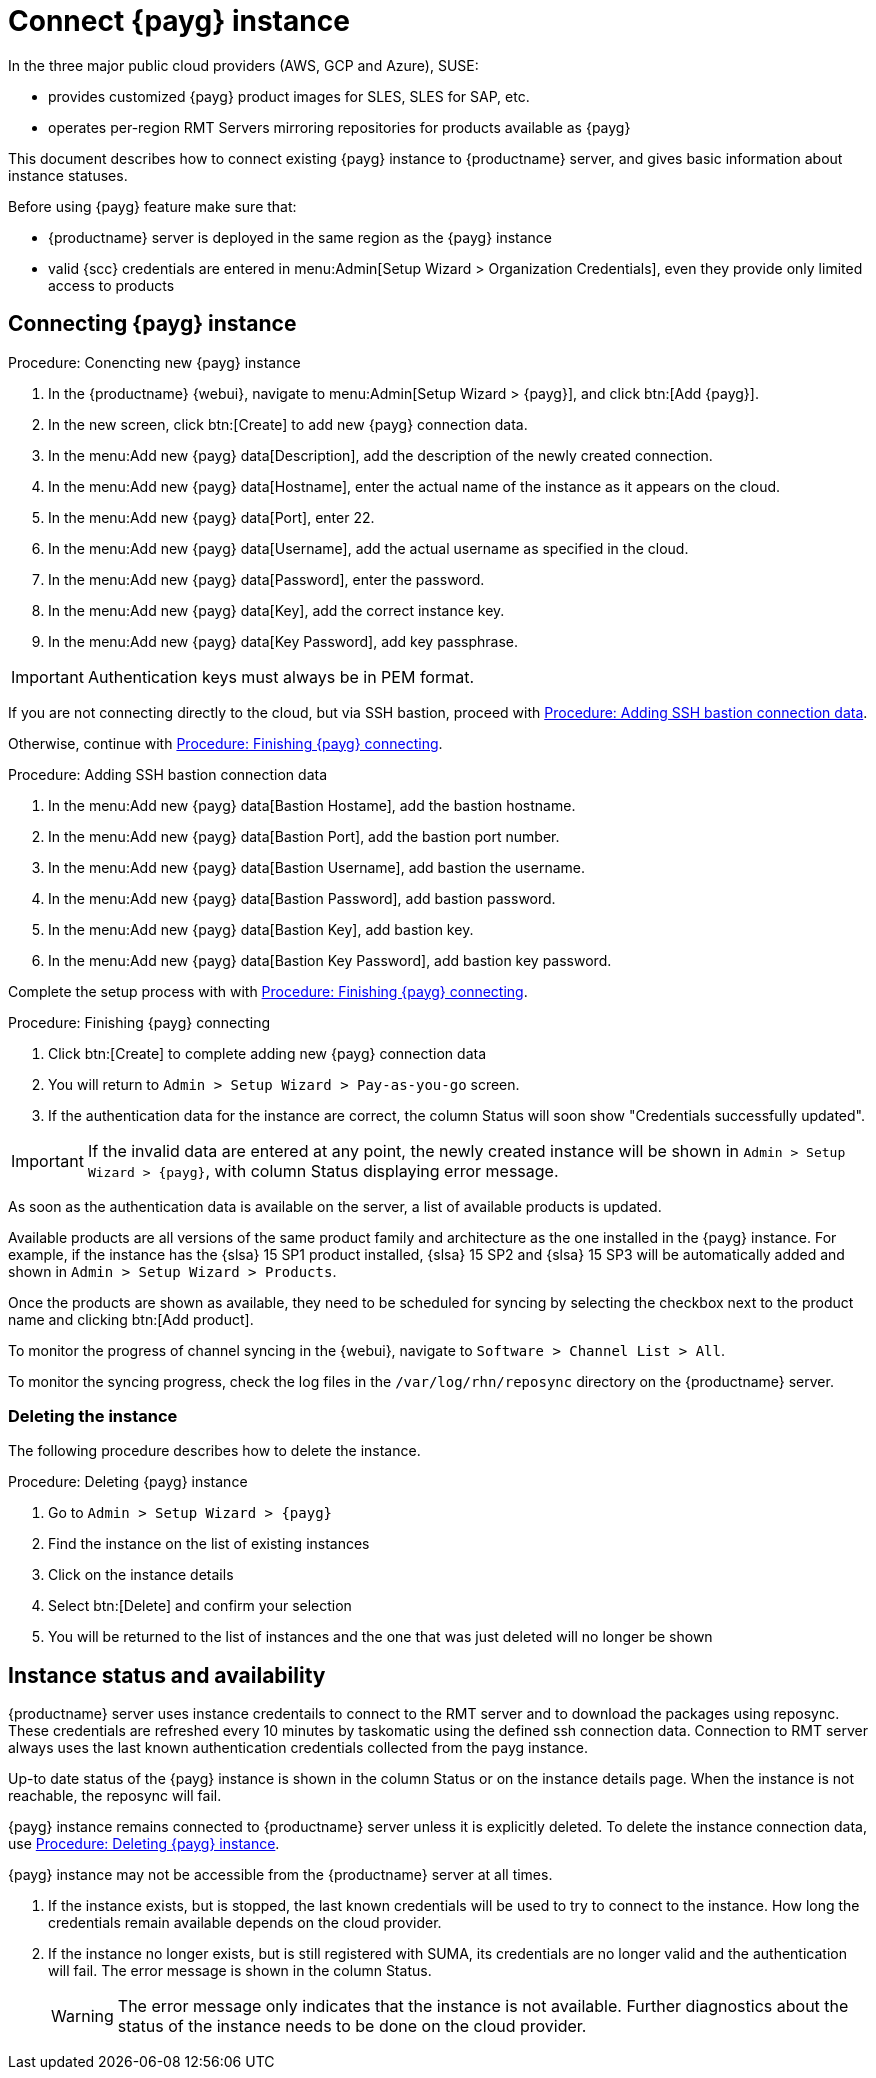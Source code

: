 [[connect.payg.instances]]
= Connect {payg} instance

In the three major public cloud providers (AWS, GCP and Azure), SUSE:

* provides customized {payg} product images for SLES, SLES for SAP, etc.
* operates per-region RMT Servers mirroring repositories for products available as {payg}

This document describes how to connect existing {payg} instance to {productname} server, and gives basic information about instance statuses.

Before using {payg} feature make sure that: 

* {productname} server is deployed in the same region as the {payg} instance
* valid {scc} credentials are entered in menu:Admin[Setup Wizard > Organization Credentials], even they provide only limited access to products


== Connecting {payg} instance

[[proc-conencting-new-payg]]
.Procedure: Conencting new {payg}  instance
[role=procedure]
. In the {productname} {webui}, navigate  to menu:Admin[Setup Wizard > {payg}], and click btn:[Add {payg}].
. In the new screen, click btn:[Create] to add new {payg} connection data.
. In the menu:Add new {payg} data[Description], add the description of the newly created connection.
. In the menu:Add new {payg} data[Hostname], enter the actual name of the instance as it appears on the cloud.
. In the menu:Add new {payg} data[Port], enter 22.
. In the menu:Add new {payg} data[Username], add the actual username as specified in the cloud.
. In the menu:Add new {payg} data[Password], enter the password.
. In the menu:Add new {payg} data[Key], add the correct instance key.
. In the menu:Add new {payg} data[Key Password], add key passphrase.

[IMPORTANT]
====
Authentication keys must always be in PEM format.
====

If you are not connecting directly to the cloud, but via SSH bastion, proceed with <<proc-adding-ssh-bastion-connection-data>>.

Otherwise, continue with <<proc-finishing-payg-connecting>>.

[[proc-adding-ssh-bastion-connection-data]]
.Procedure: Adding SSH bastion connection data
[role=procedure]
. In the menu:Add new {payg} data[Bastion Hostame], add the bastion hostname.
. In the menu:Add new {payg} data[Bastion Port], add the bastion port number.
. In the menu:Add new {payg} data[Bastion Username], add bastion the username.
. In the menu:Add new {payg} data[Bastion Password], add bastion password.
. In the menu:Add new {payg} data[Bastion Key], add bastion key.
. In the menu:Add new {payg} data[Bastion Key Password], add bastion key password.

Complete the setup process with with <<proc-finishing-payg-connecting>>.

[[proc-finishing-payg-connecting]]
.Procedure: Finishing {payg} connecting
[role=procedure]
. Click btn:[Create] to complete adding new {payg} connection data
. You will return to [guimenu]``Admin > Setup Wizard > Pay-as-you-go`` screen.
. If the authentication data for the instance are correct, the column Status will soon show "Credentials successfully updated".

[IMPORTANT]
====
If the invalid data are entered at any point, the newly created instance will be shown in [guimenu]``Admin > Setup Wizard > {payg}``, with column Status displaying error message.
====


As soon as the authentication data is available on the server, a list of available products is updated.

Available products are all versions of the same product family and architecture as the one installed in the {payg} instance. 
For example, if the instance has the {slsa}{nbsp}15 SP1 product installed, {slsa}{nbsp}15 SP2 and {slsa}{nbsp}15 SP3 will be automatically added and shown in [guimenu]``Admin > Setup Wizard > Products``. 

Once the products are shown as available, they need to be scheduled for syncing by selecting the checkbox next to the product name and clicking btn:[Add product].

To monitor the progress of channel syncing in the {webui}, navigate to [guimenu]``Software > Channel List > All``. 

To monitor the syncing progress, check the log files in the [path]``/var/log/rhn/reposync`` directory on the {productname} server.


=== Deleting the instance

The following procedure describes how to delete the instance.

[[proc-deleting-payg-instance]]
.Procedure: Deleting {payg} instance
[role=procedure]
. Go to [guimenu]``Admin > Setup Wizard > {payg}``
. Find the instance on the list of existing instances
. Click on the instance details
. Select btn:[Delete] and confirm your selection
. You will be returned to the list of instances and the one that was just deleted will no longer be shown



== Instance status and availability  

{productname} server uses instance credentails to connect to the RMT server and to download the packages using reposync.
These credentials are refreshed every 10 minutes by taskomatic using the defined ssh connection data. Connection to RMT server always uses the last known authentication credentials collected from the payg instance.

Up-to date status of the {payg} instance is shown in the column Status or on the instance details page.
When the instance is not reachable, the reposync will fail.

{payg} instance remains connected to {productname} server unless it is explicitly deleted.
To delete the instance connection data, use <<proc-deleting-payg-instance>>. 
 

{payg} instance may not be accessible from the {productname} server at all times.

. If the instance exists, but is stopped, the last known credentials will be used to try to connect to the instance. 
    How long the credentials remain available depends on the cloud provider.

. If the instance no longer exists, but is still registered with SUMA, its credentials are no longer valid and the authentication will fail.
    The error message is shown in the column Status. 
+
[WARNING]
====
The error message only indicates that the instance is not available. 
Further diagnostics about the status of the instance needs to be done on the cloud provider. 
====
